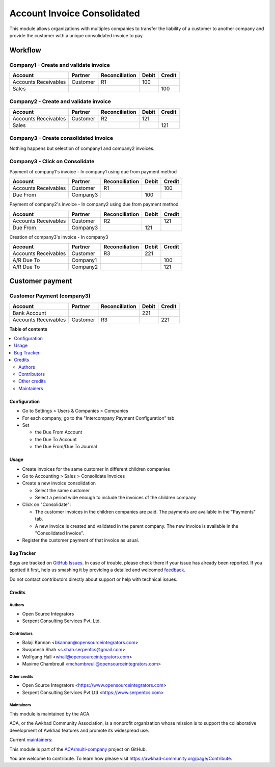 ============================
Account Invoice Consolidated
============================

.. !!!!!!!!!!!!!!!!!!!!!!!!!!!!!!!!!!!!!!!!!!!!!!!!!!!!
   !! This file is generated by oca-gen-addon-readme !!
   !! changes will be overwritten.                   !!
   !!!!!!!!!!!!!!!!!!!!!!!!!!!!!!!!!!!!!!!!!!!!!!!!!!!!

.. |badge1| image:: https://img.shields.io/badge/maturity-Beta-yellow.png
    :target: https://awkhad-community.org/page/development-status
    :alt: Beta
.. |badge2| image:: https://img.shields.io/badge/licence-AGPL--3-blue.png
    :target: http://www.gnu.org/licenses/agpl-3.0-standalone.html
    :alt: License: AGPL-3
.. |badge3| image:: https://img.shields.io/badge/github-ACA%2Fmulti--company-lightgray.png?logo=github
    :target: https://github.com/ACA/multi-company/tree/12.0/account_invoice_consolidated
    :alt: ACA/multi-company
.. |badge4| image:: https://img.shields.io/badge/weblate-Translate%20me-F47D42.png
    :target: https://translation.awkhad-community.org/projects/multi-company-12-0/multi-company-12-0-account_invoice_consolidated
    :alt: Translate me on Weblate
.. |badge5| image:: https://img.shields.io/badge/runbot-Try%20me-875A7B.png
    :target: https://runbot.awkhad-community.org/runbot/133/12.0
    :alt: Try me on Runbot

|badge1| |badge2| |badge3| |badge4| |badge5| 

This module allows organizations with multiples companies to transfer the
liability of a customer to another company and provide the customer with a
unique consolidated invoice to pay.

--------
Workflow
--------

Company1 - Create and validate invoice
--------------------------------------

+-----------------------+-------------+-------------------+---------+---------+
| Account               | Partner     | Reconciliation    | Debit   | Credit  |
+=======================+=============+===================+=========+=========+
| Accounts Receivables  | Customer    | R1                |     100 |         |
+-----------------------+-------------+-------------------+---------+---------+
| Sales                 |             |                   |         |     100 |
+-----------------------+-------------+-------------------+---------+---------+

Company2 - Create and validate invoice
--------------------------------------

+-----------------------+-------------+-------------------+---------+---------+
| Account               | Partner     | Reconciliation    | Debit   | Credit  |
+=======================+=============+===================+=========+=========+
| Accounts Receivables  | Customer    | R2                |     121 |         |
+-----------------------+-------------+-------------------+---------+---------+
| Sales                 |             |                   |         |     121 |
+-----------------------+-------------+-------------------+---------+---------+

Company3 - Create consolidated invoice
--------------------------------------

Nothing happens but selection of company1 and company2 invoices.

Company3 - Click on Consolidate
-------------------------------

Payment of company1's invoice - In company1 using due from payment method

+-----------------------+-------------+-------------------+---------+---------+
| Account               | Partner     | Reconciliation    | Debit   | Credit  |
+=======================+=============+===================+=========+=========+
| Accounts Receivables  | Customer    | R1                |         |     100 |
+-----------------------+-------------+-------------------+---------+---------+
| Due From              | Company3    |                   |     100 |         |
+-----------------------+-------------+-------------------+---------+---------+

Payment of company2's invoice - In company2 using due from payment method

+-----------------------+-------------+-------------------+---------+---------+
| Account               | Partner     | Reconciliation    | Debit   | Credit  |
+=======================+=============+===================+=========+=========+
| Accounts Receivables  | Customer    | R2                |         |     121 |
+-----------------------+-------------+-------------------+---------+---------+
| Due From              | Company3    |                   |     121 |         |
+-----------------------+-------------+-------------------+---------+---------+

Creation of company3's invoice - In company3

+-----------------------+-------------+-------------------+---------+---------+
| Account               | Partner     | Reconciliation    | Debit   | Credit  |
+=======================+=============+===================+=========+=========+
| Accounts Receivables  | Customer    | R3                |     221 |         |
+-----------------------+-------------+-------------------+---------+---------+
| A/R Due To            | Company1    |                   |         |     100 |
+-----------------------+-------------+-------------------+---------+---------+
| A/R Due To            | Company2    |                   |         |     121 |
+-----------------------+-------------+-------------------+---------+---------+

----------------
Customer payment
----------------

Customer Payment (company3)
---------------------------

+-----------------------+-------------+-------------------+---------+---------+
| Account               | Partner     | Reconciliation    | Debit   | Credit  |
+=======================+=============+===================+=========+=========+
| Bank Account          |             |                   |     221 |         |
+-----------------------+-------------+-------------------+---------+---------+
| Accounts Receivables  | Customer    | R3                |         |     221 |
+-----------------------+-------------+-------------------+---------+---------+

**Table of contents**

.. contents::
   :local:

Configuration
=============

* Go to Settings > Users & Companies > Companies
* For each company, go to the "Intercompany Payment Configuration" tab
* Set

  * the Due From Account
  * the Due To Account
  * the Due From/Due To Journal

Usage
=====

* Create invoices for the same customer in different children companies
* Go to Accounting > Sales > Consolidate Invoices
* Create a new invoice consolidation

  * Select the same customer
  * Select a period wide enough to include the invoices of the children company

* Click on "Consolidate":

  * The customer invoices in the children companies are paid.
    The payments are available in the "Payments" tab.
  * A new invoice is created and validated in the parent company.
    The new invoice is available in the "Consolidated Invoice".

* Register the customer payment of that invoice as usual.

Bug Tracker
===========

Bugs are tracked on `GitHub Issues <https://github.com/ACA/multi-company/issues>`_.
In case of trouble, please check there if your issue has already been reported.
If you spotted it first, help us smashing it by providing a detailed and welcomed
`feedback <https://github.com/ACA/multi-company/issues/new?body=module:%20account_invoice_consolidated%0Aversion:%2012.0%0A%0A**Steps%20to%20reproduce**%0A-%20...%0A%0A**Current%20behavior**%0A%0A**Expected%20behavior**>`_.

Do not contact contributors directly about support or help with technical issues.

Credits
=======

Authors
~~~~~~~

* Open Source Integrators
* Serpent Consulting Services Pvt. Ltd.

Contributors
~~~~~~~~~~~~

* Balaji Kannan <bkannan@opensourceintegrators.com>
* Swapnesh Shah <s.shah.serpentcs@gmail.com>
* Wolfgang Hall <whall@opensourceintegrators.com>
* Maxime Chambreuil <mchambreuil@opensourceintegrators.com>

Other credits
~~~~~~~~~~~~~

* Open Source Integrators <https://www.opensourceintegrators.com>
* Serpent Consulting Services Pvt Ltd <https://www.serpentcs.com>

Maintainers
~~~~~~~~~~~

This module is maintained by the ACA.

.. image:: https://awkhad-community.org/logo.png
   :alt: Awkhad Community Association
   :target: https://awkhad-community.org

ACA, or the Awkhad Community Association, is a nonprofit organization whose
mission is to support the collaborative development of Awkhad features and
promote its widespread use.

.. |maintainer-max3903| image:: https://github.com/max3903.png?size=40px
    :target: https://github.com/max3903
    :alt: max3903
.. |maintainer-swapnesh-serpentcs| image:: https://github.com/swapnesh-serpentcs.png?size=40px
    :target: https://github.com/swapnesh-serpentcs
    :alt: swapnesh-serpentcs

Current `maintainers <https://awkhad-community.org/page/maintainer-role>`__:

|maintainer-max3903| |maintainer-swapnesh-serpentcs| 

This module is part of the `ACA/multi-company <https://github.com/ACA/multi-company/tree/12.0/account_invoice_consolidated>`_ project on GitHub.

You are welcome to contribute. To learn how please visit https://awkhad-community.org/page/Contribute.
